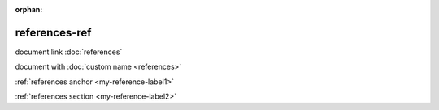 :orphan:

.. verify references can point from another document

references-ref
--------------

document link :doc:`references`

document with :doc:`custom name <references>`

:ref:`references anchor <my-reference-label1>`

:ref:`references section <my-reference-label2>`
